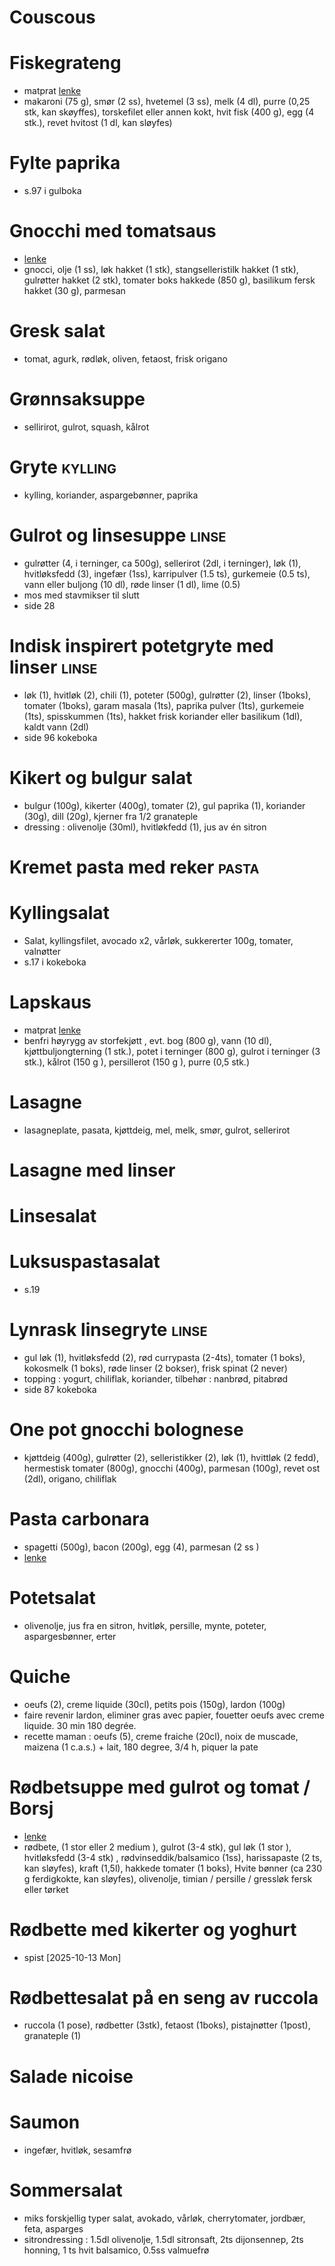 #+OPTIONS: toc:nil num:nil
* Couscous
* Fiskegrateng
  - matprat [[https://www.matprat.no/oppskrifter/familien/fiskegrateng/][lenke]]
  - makaroni (75 g), smør (2 ss), hvetemel (3 ss), melk (4 dl), purre (0,25 stk, kan skøyffes), torskefilet eller annen
    kokt, hvit fisk (400 g), egg (4 stk.), revet hvitost (1 dl, kan sløyfes)
* Fylte paprika
  - s.97 i gulboka
* Gnocchi med tomatsaus
  - [[https://www.oppskriftskroken.no/gnocchi-med-tomatsaus/][lenke]]
  - gnocci, olje (1 ss), løk hakket (1 stk), stangselleristilk hakket (1 stk), gulrøtter hakket (2 stk),  tomater boks hakkede (850 g),  basilikum fersk hakket (30 g), parmesan
* Gresk salat
  - tomat, agurk, rødløk, oliven, fetaost, frisk origano
* Grønnsaksuppe
  - sellirirot, gulrot, squash, kålrot
* Gryte                                                             :kylling:
  - kylling, koriander, aspargebønner, paprika
* Gulrot og linsesuppe                                                :linse:
  - gulrøtter (4, i terninger, ca 500g), sellerirot (2dl, i terninger), løk (1), hvitløksfedd (3), ingefær (1ss),
    karripulver (1.5 ts), gurkemeie (0.5 ts), vann eller buljong (10 dl), røde linser (1 dl), lime (0.5)
  - mos med stavmikser til slutt
  - side 28
* Indisk inspirert potetgryte med linser                              :linse:
  - løk (1), hvitløk (2), chili (1), poteter (500g), gulrøtter (2), linser (1boks), tomater (1boks), garam masala (1ts),
    paprika pulver (1ts), gurkemeie (1ts), spisskummen (1ts), hakket frisk koriander eller basilikum (1dl), kaldt vann
    (2dl)
  - side 96 kokeboka
* Kikert og bulgur salat
  - bulgur (100g), kikerter (400g), tomater (2), gul paprika (1), koriander (30g), dill (20g), kjerner fra 1/2 granateple
  - dressing : olivenolje (30ml), hvitløkfedd (1), jus av én sitron
* Kremet pasta med reker                                              :pasta:
* Kyllingsalat
  - Salat, kyllingsfilet, avocado x2, vårløk, sukkererter 100g, tomater, valnøtter
  - s.17 i kokeboka
* Lapskaus
  - matprat [[https://www.matprat.no/oppskrifter/tradisjon/lapskaus/][lenke]]
  - benfri høyrygg av storfekjøtt , evt. bog (800 g), vann (10 dl), kjøttbuljongterning (1 stk.), potet i terninger (800 g), gulrot i terninger (3 stk.), kålrot (150 g ), persillerot (150 g ), purre (0,5 stk.)
* Lasagne
  - lasagneplate, pasata, kjøttdeig, mel, melk, smør, gulrot, sellerirot
* Lasagne med linser
* Linsesalat
* Luksuspastasalat
  - s.19
* Lynrask linsegryte                                                  :linse:
  - gul løk (1), hvitløksfedd (2), rød currypasta (2-4ts), tomater (1 boks), kokosmelk (1 boks), røde linser (2 bokser),
    frisk spinat (2 never)
  - topping : yogurt, chiliflak, koriander, tilbehør : nanbrød, pitabrød
  - side 87 kokeboka
* One pot gnocchi bolognese
  - kjøttdeig (400g), gulrøtter (2), selleristikker (2), løk (1), hvittløk (2 fedd), hermestisk tomater (800g), gnocchi
    (400g), parmesan (100g), revet ost (2dl), origano, chiliflak
* Pasta carbonara
  - spagetti (500g), bacon (200g), egg (4), parmesan (2 ss )
  - [[https://www.matprat.no/oppskrifter/kos/pasta-carbonara/][lenke]]
* Potetsalat
  - olivenolje, jus fra en sitron, hvitløk, persille, mynte, poteter, aspargesbønner, erter
* Quiche
  - oeufs (2), creme liquide (30cl), petits pois (150g), lardon (100g)
  - faire revenir lardon, eliminer gras avec papier, fouetter oeufs avec creme liquide. 30 min 180 degrée.
  - recette maman : oeufs (5), creme fraiche (20cl), noix de muscade, maizena (1 c.a.s.) + lait, 180 degree, 3/4 h, piquer la pate
* Rødbetsuppe med gulrot og tomat / Borsj
  - [[https://mathelsemiljo.com/blog/rodbetsuppe-med-gulrot-og-tomat-borsj][lenke]]
  - rødbete, (1 stor eller 2 medium ), gulrot (3-4 stk), gul løk (1 stor ), hvitløksfedd (3-4 stk) , rødvinseddik/balsamico (1ss), harissapaste (2 ts, kan sløyfes), kraft (1,5l), hakkede tomater (1 boks), Hvite bønner (ca 230 g ferdigkokte, kan sløyfes), olivenolje, timian / persille / gressløk fersk eller tørket
* Rødbette med kikerter og yoghurt
  - spist [2025-10-13 Mon]
* Rødbettesalat på en seng av ruccola
  - ruccola (1 pose), rødbetter (3stk), fetaost (1boks), pistajnøtter (1post), granateple (1)
* Salade nicoise
* Saumon
  - ingefær, hvitløk, sesamfrø
* Sommersalat
  - miks forskjellig typer salat, avokado, vårløk, cherrytomater, jordbær, feta, asparges
  - sitrondressing : 1.5dl olivenolje, 1.5dl sitronsaft, 2ts dijonsennep, 2ts honning, 1 ts hvit balsamico, 0.5ss valmuefrø
